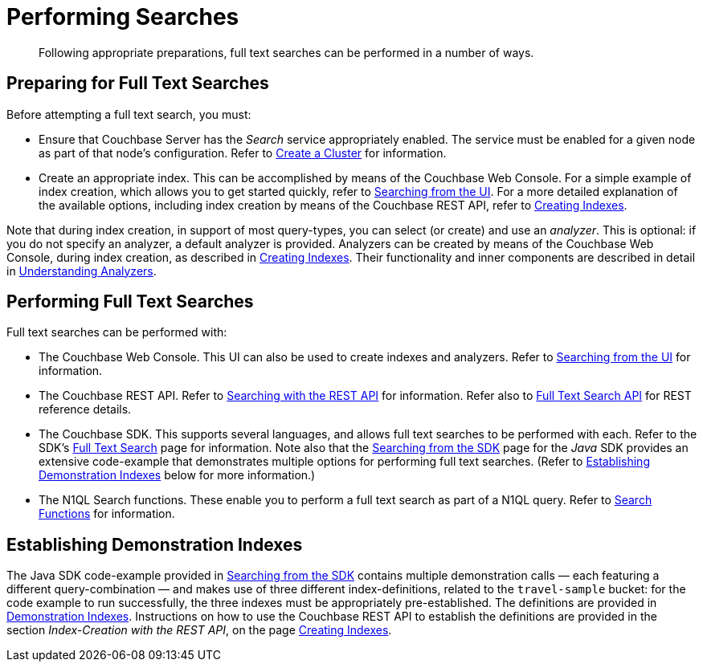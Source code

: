 = Performing Searches

[abstract]
Following appropriate preparations, full text searches can be performed in a number of ways.

[#preparing-for-full-text-searches]
== Preparing for Full Text Searches

Before attempting a full text search, you must:

* Ensure that Couchbase Server has the _Search_ service appropriately enabled.
The service must be enabled for a given node as part of that node's configuration.
Refer to xref:manage:manage-nodes/create-cluster.adoc[Create a Cluster] for information.
* Create an appropriate index.
This can be accomplished by means of the Couchbase Web Console.
For a simple example of index creation, which allows you to get started quickly, refer to xref:fts-searching-from-the-ui.adoc[Searching from the UI].
For a more detailed explanation of the available options, including index creation by means of the Couchbase REST API, refer to xref:fts-creating-indexes.adoc[Creating Indexes].

Note that during index creation, in support of most query-types, you can select (or create) and use an _analyzer_.
This is optional: if you do not specify an analyzer, a default analyzer is provided.
Analyzers can be created by means of the Couchbase Web Console, during index creation, as described in xref:fts-creating-indexes.adoc[Creating Indexes].
Their functionality and inner components are described in detail in xref:fts-using-analyzers.adoc[Understanding Analyzers].

[#performing-full-text-searches]
== Performing Full Text Searches

Full text searches can be performed with:

* The Couchbase Web Console.
This UI can also be used to create indexes and analyzers.
Refer to xref:fts-searching-from-the-ui.adoc[Searching from the UI] for information.
* The Couchbase REST API.
Refer to xref:fts-searching-with-the-rest-api.adoc[Searching with the REST API] for information.
Refer also to xref:rest-api:rest-fts.adoc[Full Text Search API] for REST reference details.
* The Couchbase SDK.
This supports several languages, and allows full text searches to be performed with each.
Refer to the SDK's xref:java-sdk:concept-docs:full-text-search-overview.adoc[Full Text Search] page for information.
Note also that the xref:java-sdk:howtos:full-text-searching-with-sdk.adoc[Searching from the SDK] page for the _Java_ SDK provides an extensive code-example that demonstrates multiple options for performing full text searches.
(Refer to <<establishing-demonstration-indexes>> below for more information.)
* The N1QL Search functions.
These enable you to perform a full text search as part of a N1QL query.
Refer to xref:n1ql:n1ql-language-reference/searchfun.adoc[Search Functions] for information.

[#establishing-demonstration-indexes]
== Establishing Demonstration Indexes

The Java SDK code-example provided in xref:java-sdk:howtos:full-text-searching-with-sdk.adoc[Searching from the SDK] contains multiple demonstration calls — each featuring a different query-combination — and makes use of three different index-definitions, related to the `travel-sample` bucket: for the code example to run successfully, the three indexes must be appropriately pre-established.
The definitions are provided in xref:fts-demonstration-indexes.adoc[Demonstration Indexes].
Instructions on how to use the Couchbase REST API to establish the definitions are provided in the section _Index-Creation with the REST API_, on the page xref:fts-creating-indexes.adoc#index-creation-with-the-rest-api[Creating Indexes].